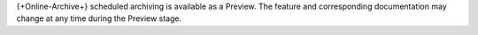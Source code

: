 {+Online-Archive+} scheduled archiving is available as a Preview. The 
feature and corresponding documentation may change at any time during 
the Preview stage.
